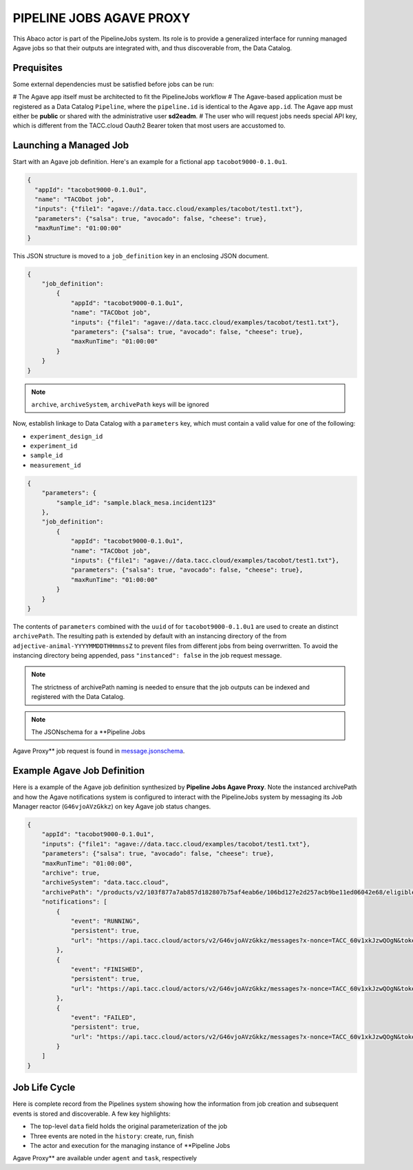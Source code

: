 =========================
PIPELINE JOBS AGAVE PROXY
=========================

This Abaco actor is part of the PipelineJobs system. Its role is to provide a
generalized interface for running managed Agave jobs so that their outputs are
integrated with, and thus discoverable from, the Data Catalog.

Prequisites
-----------

Some external dependencies must be satisfied before jobs can be run:

# The Agave app itself must be architected to fit the PipelineJobs workflow
# The Agave-based application must be registered as a Data Catalog ``Pipeline``,
where the ``pipeline.id`` is identical to the Agave ``app.id``. The Agave app
must either be **public** or shared with the administrative user **sd2eadm**.
# The user who will request jobs needs special API key, which is different
from the TACC.cloud Oauth2 Bearer token that most users are accustomed to.

Launching a Managed Job
-----------------------

Start with an Agave job definition. Here's an example for a fictional app
``tacobot9000-0.1.0u1``.

.. code-block:: json

    {
      "appId": "tacobot9000-0.1.0u1",
      "name": "TACObot job",
      "inputs": {"file1": "agave://data.tacc.cloud/examples/tacobot/test1.txt"},
      "parameters": {"salsa": true, "avocado": false, "cheese": true},
      "maxRunTime": "01:00:00"
    }

This JSON structure is moved to a ``job_definition`` key in an enclosing JSON
document.

.. code-block:: json

    {
        "job_definition":
            {
                "appId": "tacobot9000-0.1.0u1",
                "name": "TACObot job",
                "inputs": {"file1": "agave://data.tacc.cloud/examples/tacobot/test1.txt"},
                "parameters": {"salsa": true, "avocado": false, "cheese": true},
                "maxRunTime": "01:00:00"
            }
        }
    }

.. note::  ``archive``,  ``archiveSystem``, ``archivePath`` keys will be ignored

Now, establish linkage to Data Catalog with a ``parameters`` key, which must
contain a valid value for one of the following:

- ``experiment_design_id``
- ``experiment_id``
- ``sample_id``
- ``measurement_id``

.. code-block:: json

    {
        "parameters": {
            "sample_id": "sample.black_mesa.incident123"
        },
        "job_definition":
            {
                "appId": "tacobot9000-0.1.0u1",
                "name": "TACObot job",
                "inputs": {"file1": "agave://data.tacc.cloud/examples/tacobot/test1.txt"},
                "parameters": {"salsa": true, "avocado": false, "cheese": true},
                "maxRunTime": "01:00:00"
            }
        }
    }

The contents of ``parameters`` combined with the ``uuid`` of for
``tacobot9000-0.1.0u1`` are used to create an distinct ``archivePath``. The
resulting path is extended by default with an instancing directory of the from
``adjective-animal-YYYYMMDDTHHmmssZ`` to prevent files from different jobs from
being overrwritten. To avoid the instancing directory being appended, pass
``"instanced": false`` in the job request message.

.. note:: The strictness of archivePath naming is needed to ensure that the job
    outputs can be indexed and registered with the Data Catalog.

.. note:: The JSONschema for a **Pipeline Jobs
Agave Proxy** job request is found in `message.jsonschema </message.jsonschema>`_.

Example Agave Job Definition
-----------------------------

Here is a example of the Agave job definition synthesized by **Pipeline Jobs
Agave Proxy**. Note the instanced archivePath and how the Agave notifications
system is configured to interact with the PipelineJobs system by messaging
its Job Manager reactor (``G46vjoAVzGkkz``) on key Agave job status changes.

.. code-block:: json

    {
        "appId": "tacobot9000-0.1.0u1",
        "inputs": {"file1": "agave://data.tacc.cloud/examples/tacobot/test1.txt"},
        "parameters": {"salsa": true, "avocado": false, "cheese": true},
        "maxRunTime": "01:00:00",
        "archive": true,
        "archiveSystem": "data.tacc.cloud",
        "archivePath": "/products/v2/103f877a7ab857d182807b75af4eab6e/106bd127e2d257acb9be11ed06042e68/eligible-awk-20181127T173243Z",
        "notifications": [
            {
                "event": "RUNNING",
                "persistent": true,
                "url": "https://api.tacc.cloud/actors/v2/G46vjoAVzGkkz/messages?x-nonce=TACC_60v1xkJzwQOgN&token=b81e44ed4815aa3c&uuid=10715620-ae90-5b92-bf4e-fbd491c21e03&status=${STATUS}"
            },
            {
                "event": "FINISHED",
                "persistent": true,
                "url": "https://api.tacc.cloud/actors/v2/G46vjoAVzGkkz/messages?x-nonce=TACC_60v1xkJzwQOgN&token=b81e44ed4815aa3c&uuid=10715620-ae90-5b92-bf4e-fbd491c21e03&status=${STATUS}"
            },
            {
                "event": "FAILED",
                "persistent": true,
                "url": "https://api.tacc.cloud/actors/v2/G46vjoAVzGkkz/messages?x-nonce=TACC_60v1xkJzwQOgN&token=b81e44ed4815aa3c&uuid=10715620-ae90-5b92-bf4e-fbd491c21e03&status=${STATUS}"
            }
        ]
    }

Job Life Cycle
--------------

Here is complete record from the Pipelines system showing how the information
from job creation and subsequent events is stored and discoverable. A few key
highlights:

- The top-level ``data`` field holds the original parameterization of the job
- Three events are noted in the ``history``: create, run, finish
- The actor and execution for the managing instance of **Pipeline Jobs
Agave Proxy** are available under ``agent`` and ``task``, respectively

.. code-block::json

    {
        "agent": "https://api.tacc.cloud/actors/v2/G46vjoAVzGkkz",
        "archive_path": "/products/v2/103f877a7ab857d182807b75af4eab6e/106bd127e2d257acb9be11ed06042e68/eligible-awk-20181127T173243Z",
        "archive_system": "data-sd2e-community",
        "data": {
            "appId": "urrutia-novel_chassis_app-0.1.0",
            "archivePath": "",
            "inputs": {
                "file1": "agave://data.tacc.cloud/examples/tacobot/test1.txt"
            },
            "maxRunTime": "01:00:00",
            "name": "TACObot job",
            "parameters": {
                "avocado": false,
                "cheese": true,
                "salsa": true
            }
        },
        "derived_from": [
            "1022efa3-4480-538f-a581-f1810fb4e0c3"
        ],
        "generated_by": [
            "106bd127-e2d2-57ac-b9be-11ed06042e68"
        ],
        "history": [
            {
                "data": {
                    "appId": "tacobot9000-0.1.0u1",
                    "inputs": {
                        "file1": "agave://data.tacc.cloud/examples/tacobot/test1.txt"
                    },
                    "maxRunTime": "01:00:00",
                    "name": "TACObot job",
                    "parameters": {
                        "avocado": false,
                        "cheese": true,
                        "salsa": true
                    }
                },
                "date": "2018-12-08T00:08:32.000+0000",
                "name": "create"
            },
            {
                "data": {
                    "appId": "tacobot9000-0.1.0u1",
                    "archive": true,
                    "archivePath": "/products/v2/103f877a7ab857d182807b75af4eab6e/106bd127e2d257acb9be11ed06042e68/eligible-awk-20181127T173243Z",
                    "archiveSystem": "data-tacc-cloud",
                    "batchQueue": "normal",
                    "created": "2018-12-07T18:08:37.000-06:00",
                    "endTime": null,
                    "executionSystem": "hpc-tacc-stampede2",
                    "id": "7381691026605150696-242ac11b-0001-007",
                    "inputs": {
                        "file1": "agave://data.tacc.cloud/examples/tacobot/test1.txt"
                    },
                    "lastUpdated": "2018-12-07T18:09:40.000-06:00",
                    "maxRunTime": "01:00:00",
                    "memoryPerNode": 1,
                    "name": "TACObot job",
                    "nodeCount": 1,
                    "outputPath": "tacobot/job-7381691026605150696-242ac11b-0001-007-TACObot-job",
                    "owner": "tacobot",
                    "parameters": {
                        "avocado": false,
                        "cheese": true,
                        "salsa": true
                    },
                    "processorsPerNode": 1,
                    "startTime": null,
                    "status": "RUNNING",
                    "submitTime": "2018-12-07T18:09:40.000-06:00"
                },
                "date": "2018-12-08T00:10:12.000+0000",
                "name": "run"
            },
            {
                "data": {
                    "appId": "tacobot9000-0.1.0u1",
                    "archive": true,
                    "archivePath": "/products/v2/103f877a7ab857d182807b75af4eab6e/106bd127e2d257acb9be11ed06042e68/eligible-awk-20181127T173243Z",
                    "archiveSystem": "data-tacc-cloud",
                    "batchQueue": "normal",
                    "created": "2018-12-07T18:08:37.000-06:00",
                    "endTime": null,
                    "executionSystem": "hpc-tacc-stampede2",
                    "id": "7381691026605150696-242ac11b-0001-007",
                    "inputs": {
                        "file1": "agave://data.tacc.cloud/examples/tacobot/test1.txt"
                    },
                    "lastUpdated": "2018-12-07T18:53:20.000-06:00",
                    "maxRunTime": "01:00:00",
                    "memoryPerNode": 1,
                    "name": "TACObot job",
                    "nodeCount": 1,
                    "outputPath": "tacobot/job-7381691026605150696-242ac11b-0001-007-TACObot-job",
                    "owner": "tacobot",
                    "parameters": {
                        "avocado": false,
                        "cheese": true,
                        "salsa": true
                    },
                    "processorsPerNode": 1,
                    "startTime": "2018-12-07T18:09:49.000-06:00",
                    "status": "FINISHED",
                    "submitTime": "2018-12-07T18:09:40.000-06:00"
                },
                "date": "2018-12-08T00:53:45.000+0000",
                "name": "finish"
            }
        ],
        "last_event": "finish",
        "pipeline_uuid": "106bd127-e2d2-57ac-b9be-11ed06042e68",
        "session": "casual-bass",
        "state": "FINISHED",
        "task": "https://api.tacc.cloud/actors/v2/G46vjoAVzGkkz/executions/Myp6wvklV0zgQ",
        "updated": "2018-12-08T00:53:45.000+0000",
        "uuid": "10743f9e-f5ae-5b4c-859e-6774ef4ab08b"
    }
